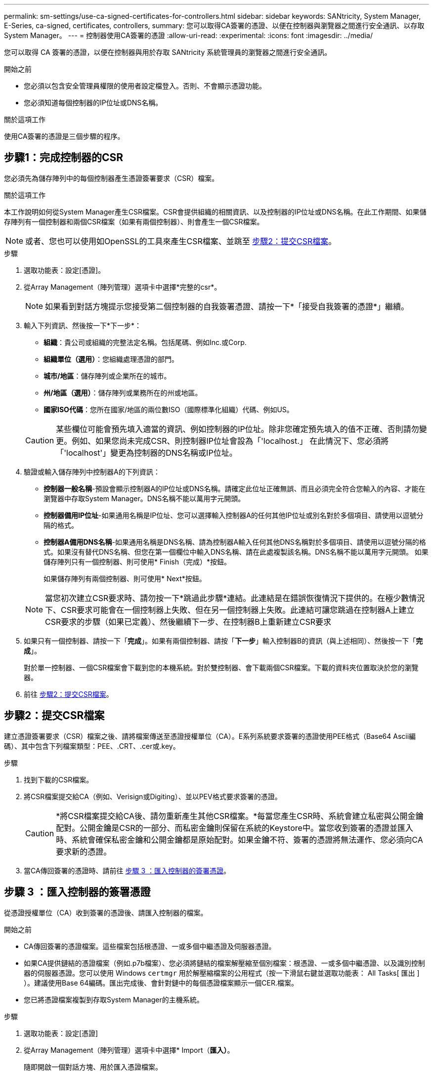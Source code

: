 ---
permalink: sm-settings/use-ca-signed-certificates-for-controllers.html 
sidebar: sidebar 
keywords: SANtricity, System Manager, E-Series, ca-signed, certificates, controllers, 
summary: 您可以取得CA簽署的憑證、以便在控制器與瀏覽器之間進行安全通訊、以存取System Manager。 
---
= 控制器使用CA簽署的憑證
:allow-uri-read: 
:experimental: 
:icons: font
:imagesdir: ../media/


[role="lead"]
您可以取得 CA 簽署的憑證，以便在控制器與用於存取 SANtricity 系統管理員的瀏覽器之間進行安全通訊。

.開始之前
* 您必須以包含安全管理員權限的使用者設定檔登入。否則、不會顯示憑證功能。
* 您必須知道每個控制器的IP位址或DNS名稱。


.關於這項工作
使用CA簽署的憑證是三個步驟的程序。



== 步驟1：完成控制器的CSR

您必須先為儲存陣列中的每個控制器產生憑證簽署要求（CSR）檔案。

.關於這項工作
本工作說明如何從System Manager產生CSR檔案。CSR會提供組織的相關資訊、以及控制器的IP位址或DNS名稱。在此工作期間、如果儲存陣列有一個控制器和兩個CSR檔案（如果有兩個控制器）、則會產生一個CSR檔案。

[NOTE]
====
或者、您也可以使用如OpenSSL的工具來產生CSR檔案、並跳至 <<步驟2：提交CSR檔案>>。

====
.步驟
. 選取功能表：設定[憑證]。
. 從Array Management（陣列管理）選項卡中選擇*完整的csr*。
+
[NOTE]
====
如果看到對話方塊提示您接受第二個控制器的自我簽署憑證、請按一下*「接受自我簽署的憑證*」繼續。

====
. 輸入下列資訊、然後按一下*下一步*：
+
** *組織*：貴公司或組織的完整法定名稱。包括尾碼、例如Inc.或Corp.
** *組織單位（選用）*：您組織處理憑證的部門。
** *城市/地區*：儲存陣列或企業所在的城市。
** *州/地區（選用）*：儲存陣列或業務所在的州或地區。
** *國家ISO代碼*：您所在國家/地區的兩位數ISO（國際標準化組織）代碼、例如US。


+
[CAUTION]
====
某些欄位可能會預先填入適當的資訊、例如控制器的IP位址。除非您確定預先填入的值不正確、否則請勿變更。例如、如果您尚未完成CSR、則控制器IP位址會設為「'localhost.」 在此情況下、您必須將「'localhost'」變更為控制器的DNS名稱或IP位址。

====
. 驗證或輸入儲存陣列中控制器A的下列資訊：
+
** *控制器一般名稱*-預設會顯示控制器A的IP位址或DNS名稱。請確定此位址正確無誤、而且必須完全符合您輸入的內容、才能在瀏覽器中存取System Manager。DNS名稱不能以萬用字元開頭。
** *控制器備用IP位址*-如果通用名稱是IP位址、您可以選擇輸入控制器A的任何其他IP位址或別名對於多個項目、請使用以逗號分隔的格式。
** *控制器A備用DNS名稱*-如果通用名稱是DNS名稱、請為控制器A輸入任何其他DNS名稱對於多個項目、請使用以逗號分隔的格式。如果沒有替代DNS名稱、但您在第一個欄位中輸入DNS名稱、請在此處複製該名稱。DNS名稱不能以萬用字元開頭。
如果儲存陣列只有一個控制器、則可使用* Finish（完成）*按鈕。
+
如果儲存陣列有兩個控制器、則可使用* Next*按鈕。



+
[NOTE]
====
當您初次建立CSR要求時、請勿按一下*跳過此步驟*連結。此連結是在錯誤恢復情況下提供的。在極少數情況下、CSR要求可能會在一個控制器上失敗、但在另一個控制器上失敗。此連結可讓您跳過在控制器A上建立CSR要求的步驟（如果已定義）、然後繼續下一步、在控制器B上重新建立CSR要求

====
. 如果只有一個控制器、請按一下「*完成*」。如果有兩個控制器、請按「*下一步*」輸入控制器B的資訊（與上述相同）、然後按一下「*完成*」。
+
對於單一控制器、一個CSR檔案會下載到您的本機系統。對於雙控制器、會下載兩個CSR檔案。下載的資料夾位置取決於您的瀏覽器。

. 前往 <<步驟2：提交CSR檔案>>。




== 步驟2：提交CSR檔案

建立憑證簽署要求（CSR）檔案之後、請將檔案傳送至憑證授權單位（CA）。E系列系統要求簽署的憑證使用PEE格式（Base64 Ascii編碼）、其中包含下列檔案類型：PEE、.CRT、.cer或.key。

.步驟
. 找到下載的CSR檔案。
. 將CSR檔案提交給CA（例如、Verisign或Digiting）、並以PEV格式要求簽署的憑證。
+
[CAUTION]
====
*將CSR檔案提交給CA後、請勿重新產生其他CSR檔案。*每當您產生CSR時、系統會建立私密與公開金鑰配對。公開金鑰是CSR的一部分、而私密金鑰則保留在系統的Keystore中。當您收到簽署的憑證並匯入時、系統會確保私密金鑰和公開金鑰都是原始配對。如果金鑰不符、簽署的憑證將無法運作、您必須向CA要求新的憑證。

====
. 當CA傳回簽署的憑證時、請前往 <<步驟 3 ：匯入控制器的簽署憑證>>。




== 步驟 3 ：匯入控制器的簽署憑證

從憑證授權單位（CA）收到簽署的憑證後、請匯入控制器的檔案。

.開始之前
* CA傳回簽署的憑證檔案。這些檔案包括根憑證、一或多個中繼憑證及伺服器憑證。
* 如果CA提供鏈結的憑證檔案（例如.p7b檔案）、您必須將鏈結的檔案解壓縮至個別檔案：根憑證、一或多個中繼憑證、以及識別控制器的伺服器憑證。您可以使用 Windows `certmgr` 用於解壓縮檔案的公用程式（按一下滑鼠右鍵並選取功能表： All Tasks[ 匯出 ] ）。建議使用Base 64編碼。匯出完成後、會針對鏈中的每個憑證檔案顯示一個CER.檔案。
* 您已將憑證檔案複製到存取System Manager的主機系統。


.步驟
. 選取功能表：設定[憑證]
. 從Array Management（陣列管理）選項卡中選擇* Import（*匯入）*。
+
隨即開啟一個對話方塊、用於匯入憑證檔案。

. 按一下*瀏覽*按鈕、先選取根和中繼憑證檔案、然後選取控制器的每個伺服器憑證。兩個控制器的根和中間檔案相同。每個控制器只有伺服器憑證是唯一的。如果您是從外部工具產生CSR、也必須匯入與CSR一起建立的私密金鑰檔案。
+
檔案名稱會顯示在對話方塊中。

. 按一下*匯入*。
+
檔案會上傳並驗證。



.結果
工作階段會自動終止。您必須重新登入、憑證才能生效。當您再次登入時、新的CA簽署憑證會用於您的工作階段。
